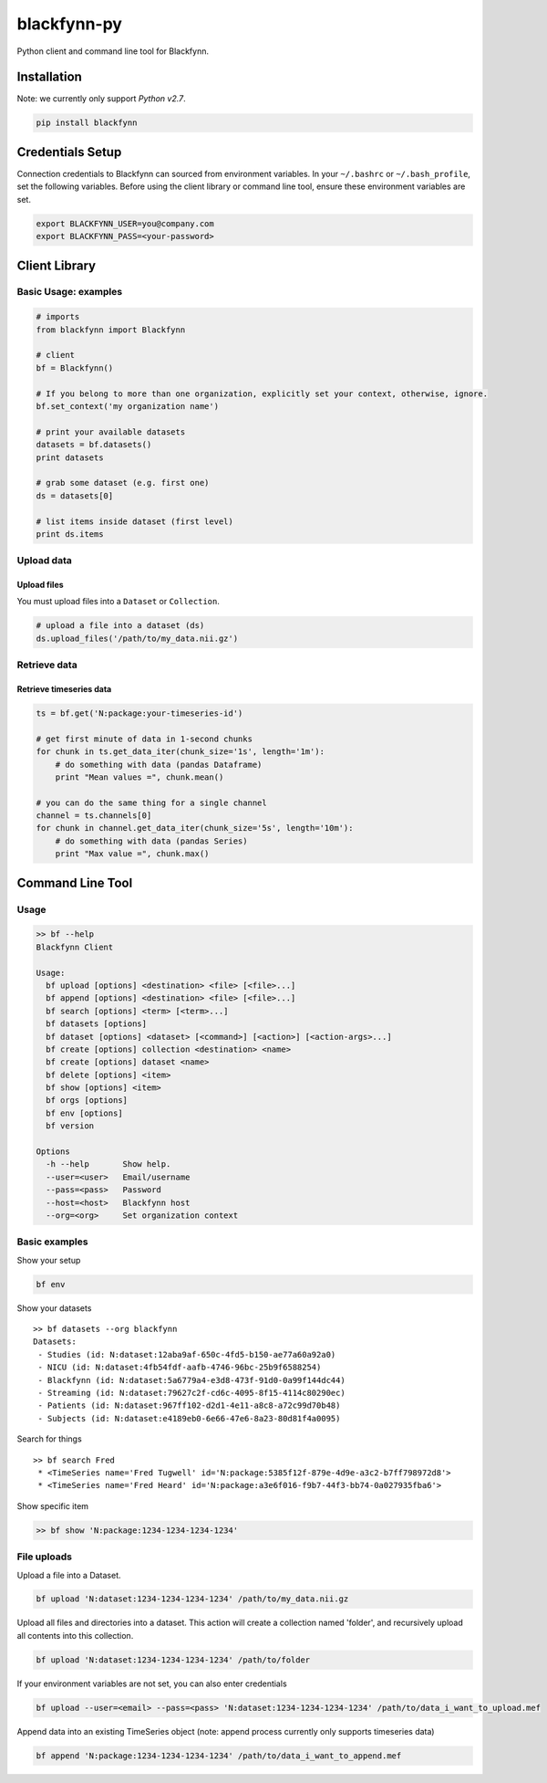 blackfynn-py
============

Python client and command line tool for Blackfynn.

Installation
------------

Note: we currently only support *Python v2.7*.

.. code:: python

    pip install blackfynn

Credentials Setup
-----------------

Connection credentials to Blackfynn can sourced from environment
variables. In your ``~/.bashrc`` or ``~/.bash_profile``, set the
following variables. Before using the client library or command line
tool, ensure these environment variables are set.

.. code:: bash

    export BLACKFYNN_USER=you@company.com
    export BLACKFYNN_PASS=<your-password>

Client Library
--------------

Basic Usage: examples
~~~~~~~~~~~~~~~~~~~~~

.. code:: python

    # imports
    from blackfynn import Blackfynn

    # client
    bf = Blackfynn()

    # If you belong to more than one organization, explicitly set your context, otherwise, ignore.
    bf.set_context('my organization name')

    # print your available datasets
    datasets = bf.datasets()
    print datasets

    # grab some dataset (e.g. first one)
    ds = datasets[0]

    # list items inside dataset (first level)
    print ds.items

Upload data
~~~~~~~~~~~

Upload files
^^^^^^^^^^^^

You must upload files into a ``Dataset`` or ``Collection``.

.. code:: python

    # upload a file into a dataset (ds)
    ds.upload_files('/path/to/my_data.nii.gz')

Retrieve data
~~~~~~~~~~~~~

Retrieve timeseries data
^^^^^^^^^^^^^^^^^^^^^^^^

.. code:: python

    ts = bf.get('N:package:your-timeseries-id')

    # get first minute of data in 1-second chunks
    for chunk in ts.get_data_iter(chunk_size='1s', length='1m'):
        # do something with data (pandas Dataframe)
        print "Mean values =", chunk.mean()

    # you can do the same thing for a single channel
    channel = ts.channels[0]
    for chunk in channel.get_data_iter(chunk_size='5s', length='10m'):
        # do something with data (pandas Series)
        print "Max value =", chunk.max()

Command Line Tool
-----------------

Usage
~~~~~

.. code:: bash

    >> bf --help
    Blackfynn Client

    Usage:
      bf upload [options] <destination> <file> [<file>...]
      bf append [options] <destination> <file> [<file>...]
      bf search [options] <term> [<term>...]
      bf datasets [options]
      bf dataset [options] <dataset> [<command>] [<action>] [<action-args>...]
      bf create [options] collection <destination> <name>
      bf create [options] dataset <name>
      bf delete [options] <item>
      bf show [options] <item>
      bf orgs [options]
      bf env [options]
      bf version

    Options
      -h --help       Show help.
      --user=<user>   Email/username
      --pass=<pass>   Password
      --host=<host>   Blackfynn host
      --org=<org>     Set organization context

Basic examples
~~~~~~~~~~~~~~

Show your setup

.. code:: bash

    bf env

Show your datasets

::

    >> bf datasets --org blackfynn
    Datasets:
     - Studies (id: N:dataset:12aba9af-650c-4fd5-b150-ae77a60a92a0)
     - NICU (id: N:dataset:4fb54fdf-aafb-4746-96bc-25b9f6588254)
     - Blackfynn (id: N:dataset:5a6779a4-e3d8-473f-91d0-0a99f144dc44)
     - Streaming (id: N:dataset:79627c2f-cd6c-4095-8f15-4114c80290ec)
     - Patients (id: N:dataset:967ff102-d2d1-4e11-a8c8-a72c99d70b48)
     - Subjects (id: N:dataset:e4189eb0-6e66-47e6-8a23-80d81f4a0095)

Search for things

::

    >> bf search Fred
     * <TimeSeries name='Fred Tugwell' id='N:package:5385f12f-879e-4d9e-a3c2-b7ff798972d8'>
     * <TimeSeries name='Fred Heard' id='N:package:a3e6f016-f9b7-44f3-bb74-0a027935fba6'>

Show specific item

.. code:: bash

    >> bf show 'N:package:1234-1234-1234-1234'

File uploads
~~~~~~~~~~~~

Upload a file into a Dataset.

.. code:: bash

    bf upload 'N:dataset:1234-1234-1234-1234' /path/to/my_data.nii.gz

Upload all files and directories into a dataset. This action will create
a collection named 'folder', and recursively upload all contents into
this collection.

.. code:: bash

    bf upload 'N:dataset:1234-1234-1234-1234' /path/to/folder

If your environment variables are not set, you can also enter
credentials

.. code:: bash

    bf upload --user=<email> --pass=<pass> 'N:dataset:1234-1234-1234-1234' /path/to/data_i_want_to_upload.mef

Append data into an existing TimeSeries object (note: append process
currently only supports timeseries data)

.. code:: bash

    bf append 'N:package:1234-1234-1234-1234' /path/to/data_i_want_to_append.mef
